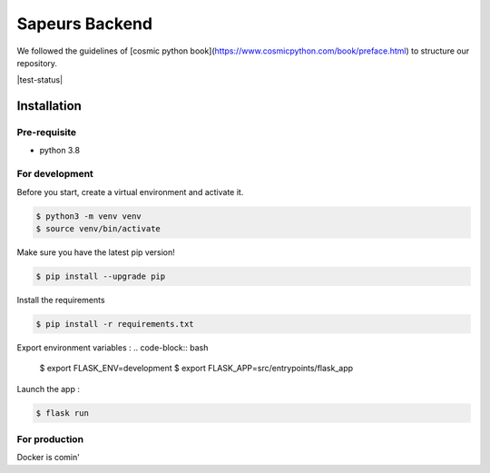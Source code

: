 ===============
Sapeurs Backend
===============

We followed the guidelines of [cosmic python book](https://www.cosmicpython.com/book/preface.html)
to structure our repository.

|test-status|

Installation
------------

Pre-requisite
^^^^^^^^^^^^^

- python 3.8

For development
^^^^^^^^^^^^^^^

Before you start, create a virtual environment and activate it.

.. code-block:: bash

   $ python3 -m venv venv
   $ source venv/bin/activate

Make sure you have the latest pip version!

.. code-block:: bash

   $ pip install --upgrade pip

Install the requirements

.. code-block:: bash

   $ pip install -r requirements.txt

Export environment variables :
.. code-block:: bash
   $ export FLASK_ENV=development
   $ export FLASK_APP=src/entrypoints/flask_app

Launch the app :

.. code-block:: bash

   $ flask run

For production
^^^^^^^^^^^^^^^

Docker is comin'